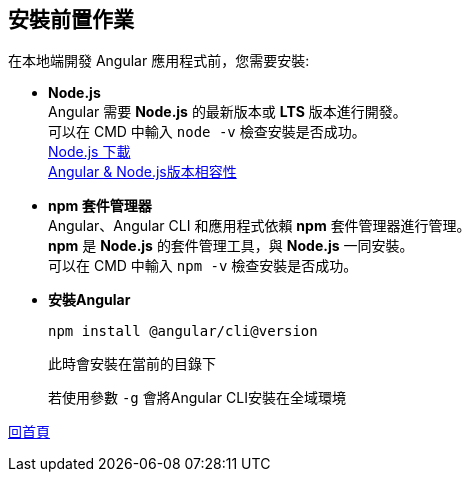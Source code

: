 == 安裝前置作業

在本地端開發 Angular 應用程式前，您需要安裝: 

* **Node.js** +
Angular 需要 **Node.js** 的最新版本或 **LTS** 版本進行開發。 +
可以在 CMD 中輸入 `node -v` 檢查安裝是否成功。 +
https://nodejs.org/zh-tw/download/prebuilt-installer[Node.js 下載^] +
https://angular.dev/reference/versions[Angular & Node.js版本相容性^]

* **npm 套件管理器** +
Angular、Angular CLI 和應用程式依賴 **npm** 套件管理器進行管理。 +
**npm** 是 **Node.js** 的套件管理工具，與 **Node.js** 一同安裝。 +
可以在 CMD 中輸入 `npm -v` 檢查安裝是否成功。

* **安裝Angular**
+
----
npm install @angular/cli@version
----
+
此時會安裝在當前的目錄下
+
若使用參數 `-g` 會將Angular CLI安裝在全域環境

link:index.html[回首頁]